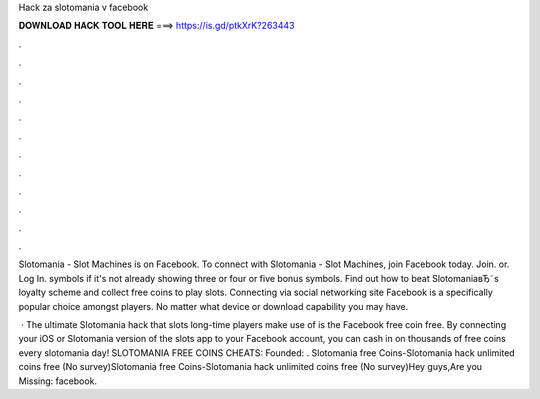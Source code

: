 Hack za slotomania v facebook



𝐃𝐎𝐖𝐍𝐋𝐎𝐀𝐃 𝐇𝐀𝐂𝐊 𝐓𝐎𝐎𝐋 𝐇𝐄𝐑𝐄 ===> https://is.gd/ptkXrK?263443



.



.



.



.



.



.



.



.



.



.



.



.

Slotomania - Slot Machines is on Facebook. To connect with Slotomania - Slot Machines, join Facebook today. Join. or. Log In. symbols if it's not already showing three or four or five bonus symbols. Find out how to beat SlotomaniaвЂ˜s loyalty scheme and collect free coins to play slots. Connecting via social networking site Facebook is a specifically popular choice amongst players. No matter what device or download capability you may have.

 · The ultimate Slotomania hack that slots long-time players make use of is the Facebook free coin free. By connecting your iOS or Slotomania version of the slots app to your Facebook account, you can cash in on thousands of free coins every slotomania day! SLOTOMANIA FREE COINS CHEATS:   Founded: . Slotomania free Coins-Slotomania hack unlimited coins free (No survey)Slotomania free Coins-Slotomania hack unlimited coins free (No survey)Hey guys,Are you Missing: facebook.
